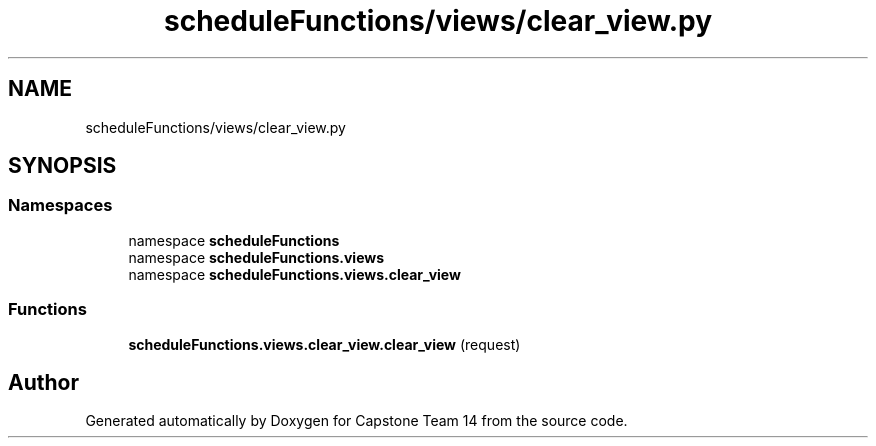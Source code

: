 .TH "scheduleFunctions/views/clear_view.py" 3 "Version 0.5" "Capstone Team 14" \" -*- nroff -*-
.ad l
.nh
.SH NAME
scheduleFunctions/views/clear_view.py
.SH SYNOPSIS
.br
.PP
.SS "Namespaces"

.in +1c
.ti -1c
.RI "namespace \fBscheduleFunctions\fP"
.br
.ti -1c
.RI "namespace \fBscheduleFunctions\&.views\fP"
.br
.ti -1c
.RI "namespace \fBscheduleFunctions\&.views\&.clear_view\fP"
.br
.in -1c
.SS "Functions"

.in +1c
.ti -1c
.RI "\fBscheduleFunctions\&.views\&.clear_view\&.clear_view\fP (request)"
.br
.in -1c
.SH "Author"
.PP 
Generated automatically by Doxygen for Capstone Team 14 from the source code\&.
